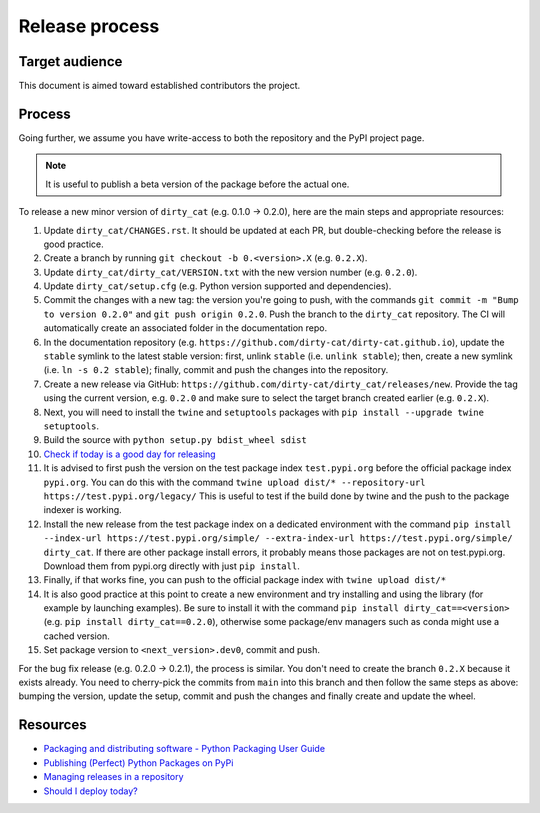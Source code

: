 Release process
===============

Target audience
---------------

This document is aimed toward established contributors the project.


Process
-------

Going further, we assume you have write-access to both the repository
and the PyPI project page.

.. note::

   It is useful to publish a beta version of the package before the
   actual one.

To release a new minor version of ``dirty_cat`` (e.g. 0.1.0 -> 0.2.0), here are
the main steps and appropriate resources:

1.  Update ``dirty_cat/CHANGES.rst``. It should be updated at each PR,
    but double-checking before the release is good practice.
2.  Create a branch by running ``git checkout -b 0.<version>.X``
    (e.g. ``0.2.X``).
3.  Update ``dirty_cat/dirty_cat/VERSION.txt`` with the new version
    number (e.g. ``0.2.0``).
4.  Update ``dirty_cat/setup.cfg`` (e.g. Python version supported and dependencies).
5.  Commit the changes with a new tag: the version you're going to push,
    with the commands ``git commit -m "Bump to version 0.2.0"`` and
    ``git push origin 0.2.0``.
    Push the branch to the ``dirty_cat`` repository.
    The CI will automatically create an associated folder in the documentation repo.
6.  In the documentation repository (e.g. ``https://github.com/dirty-cat/dirty-cat.github.io``),
    update the ``stable`` symlink to the latest stable version: first, unlink ``stable``
    (i.e. ``unlink stable``); then, create a new symlink (i.e. ``ln -s 0.2 stable``);
    finally, commit and push the changes into the repository.
7.  Create a new release via GitHub: ``https://github.com/dirty-cat/dirty_cat/releases/new``.
    Provide the tag using the current version, e.g. ``0.2.0`` and make sure to select
    the target branch created earlier (e.g. ``0.2.X``).
8.  Next, you will need to install the ``twine`` and ``setuptools`` packages with
    ``pip install --upgrade twine setuptools``.
9.  Build the source with ``python setup.py bdist_wheel sdist``
10. `Check if today is a good day for releasing <https://shouldideploy.today/>`__
11. It is advised to first push the version on the test package index
    ``test.pypi.org`` before the official package index ``pypi.org``.
    You can do this with the command
    ``twine upload dist/* --repository-url https://test.pypi.org/legacy/``
    This is useful to test if the build done by twine and the push to
    the package indexer is working.
12. Install the new release from the test package index on a dedicated
    environment with the command
    ``pip install --index-url https://test.pypi.org/simple/ --extra-index-url https://test.pypi.org/simple/ dirty_cat``.
    If there are other package install errors, it probably means those packages are not on test.pypi.org.
    Download them from pypi.org directly with just ``pip install``.
13. Finally, if that works fine, you can push to the official package
    index with ``twine upload dist/*``
14. It is also good practice at this point to create a new environment
    and try installing and using the library (for example by launching examples).
    Be sure to install it with the command ``pip install dirty_cat==<version>``
    (e.g. ``pip install dirty_cat==0.2.0``), otherwise some package/env managers
    such as conda might use a cached version.
15. Set package version to ``<next_version>.dev0``, commit and push.

For the bug fix release (e.g. 0.2.0 -> 0.2.1), the process is similar. You don't need
to create the branch ``0.2.X`` because it exists already. You need to cherry-pick the
commits from ``main`` into this branch and then follow the same steps as above:
bumping the version, update the setup, commit and push the changes and finally create
and update the wheel.

Resources
---------

-  `Packaging and distributing software - Python Packaging User
   Guide <https://packaging.python.org/guides/distributing-packages-using-setuptools/>`__
-  `Publishing (Perfect) Python Packages on
   PyPi <https://youtu.be/GIF3LaRqgXo>`__
-  `Managing releases in a
   repository <https://docs.github.com/en/repositories/releasing-projects-on-github/managing-releases-in-a-repository>`__
-  `Should I deploy today? <https://shouldideploy.today/>`__
